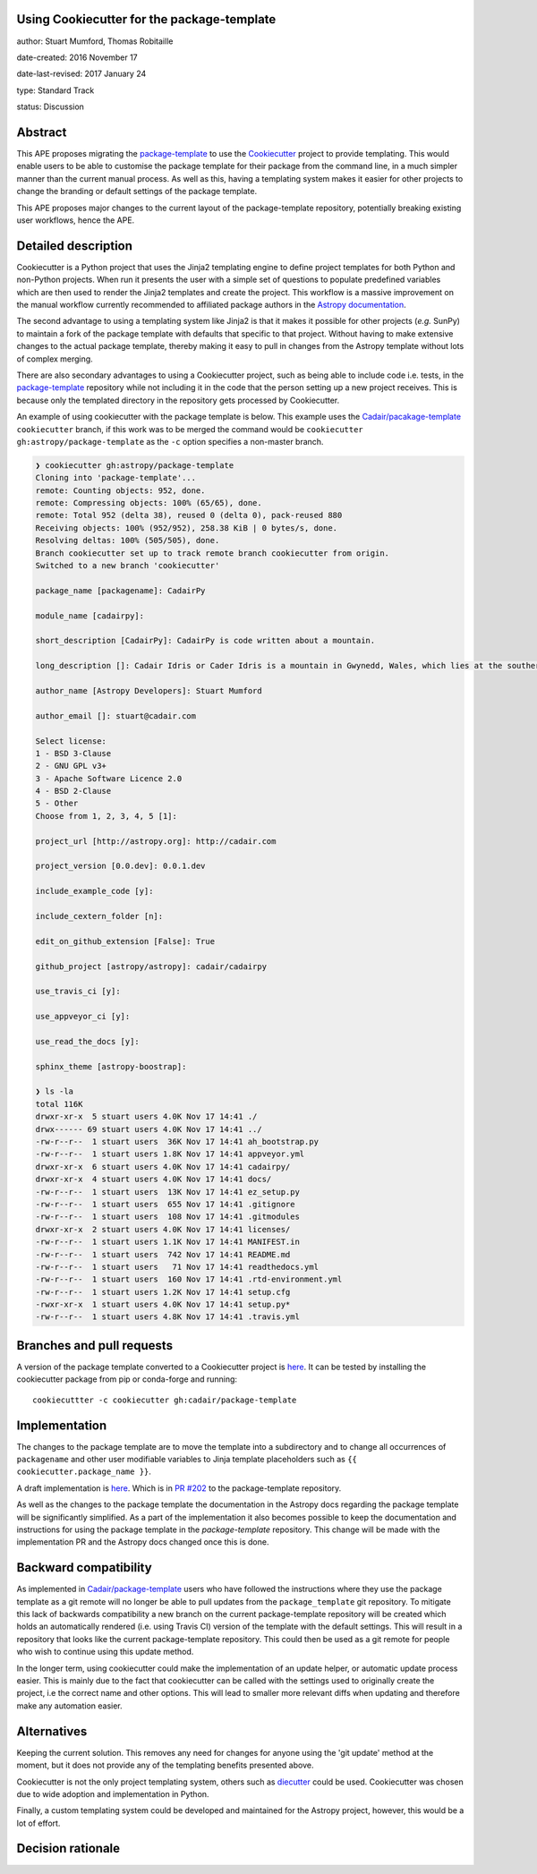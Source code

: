 Using Cookiecutter for the package-template
-------------------------------------------

author: Stuart Mumford, Thomas Robitaille

date-created: 2016 November 17

date-last-revised: 2017 January 24

type: Standard Track

status: Discussion


Abstract
--------

This APE proposes migrating the `package-template
<https://github.com/astropy/package-template/>`_ to use the `Cookiecutter
<http://cookiecutter.readthedocs.io/>`_ project to provide templating. This
would enable users to be able to customise the package template for their
package from the command line, in a much simpler manner than the current manual
process. As well as this, having a templating system makes it easier for other
projects to change the branding or default settings of the package template.

This APE proposes major changes to the current layout of the package-template
repository, potentially breaking existing user workflows, hence the APE.


Detailed description
--------------------

Cookiecutter is a Python project that uses the Jinja2 templating engine to
define project templates for both Python and non-Python projects. When run it
presents the user with a simple set of questions to populate predefined
variables which are then used to render the Jinja2 templates and create the
project. This workflow is a massive improvement on the manual workflow currently
recommended to affiliated package authors in the
`Astropy documentation <http://docs.astropy.org/en/latest/development/affiliated-packages.html>`_.

The second advantage to using a templating system like Jinja2 is that it makes
it possible for other projects (*e.g.* SunPy) to maintain a fork of the package
template with defaults that specific to that project. Without having to make
extensive changes to the actual package template, thereby making it easy to pull
in changes from the Astropy template without lots of complex merging.

There are also secondary advantages to using a Cookiecutter project, such as
being able to include code i.e. tests, in the `package-template
<https://github.com/astropy/package-template/>`_ repository while not including
it in the code that the person setting up a new project receives. This is
because only the templated directory in the repository gets processed by
Cookiecutter.

An example of using cookiecutter with the package template is below. This
example uses the `Cadair/pacakage-template <https://github.com/Cadair/package-template/tree/cookiecutter>`_
``cookiecutter`` branch, if this work was to be merged the command would be
``cookiecutter gh:astropy/package-template`` as the ``-c`` option specifies a
non-master branch.

.. image:: https://asciinema.org/a/7ilbwr10g0rj561clfkedui4j.png
    :target: https://asciinema.org/a/7ilbwr10g0rj561clfkedui4j


.. code-block::

    ❯ cookiecutter gh:astropy/package-template
    Cloning into 'package-template'...
    remote: Counting objects: 952, done.
    remote: Compressing objects: 100% (65/65), done.
    remote: Total 952 (delta 38), reused 0 (delta 0), pack-reused 880
    Receiving objects: 100% (952/952), 258.38 KiB | 0 bytes/s, done.
    Resolving deltas: 100% (505/505), done.
    Branch cookiecutter set up to track remote branch cookiecutter from origin.
    Switched to a new branch 'cookiecutter'

    package_name [packagename]: CadairPy

    module_name [cadairpy]:

    short_description [CadairPy]: CadairPy is code written about a mountain.

    long_description []: Cadair Idris or Cader Idris is a mountain in Gwynedd, Wales, which lies at the southern end of the Snowdonia National Park near the town of Dolgellau. The peak, which is one of the most popular in Wales for walkers and hikers, is composed largely of Ordovician igneous rocks, with classic glacial erosion features such as cwms, moraines, striated rocks, and roches moutonnées.

    author_name [Astropy Developers]: Stuart Mumford

    author_email []: stuart@cadair.com

    Select license:
    1 - BSD 3-Clause
    2 - GNU GPL v3+
    3 - Apache Software Licence 2.0
    4 - BSD 2-Clause
    5 - Other
    Choose from 1, 2, 3, 4, 5 [1]:

    project_url [http://astropy.org]: http://cadair.com

    project_version [0.0.dev]: 0.0.1.dev
   
    include_example_code [y]:

    include_cextern_folder [n]:

    edit_on_github_extension [False]: True

    github_project [astropy/astropy]: cadair/cadairpy

    use_travis_ci [y]:

    use_appveyor_ci [y]:

    use_read_the_docs [y]:

    sphinx_theme [astropy-boostrap]:

    ❯ ls -la
    total 116K
    drwxr-xr-x  5 stuart users 4.0K Nov 17 14:41 ./
    drwx------ 69 stuart users 4.0K Nov 17 14:41 ../
    -rw-r--r--  1 stuart users  36K Nov 17 14:41 ah_bootstrap.py
    -rw-r--r--  1 stuart users 1.8K Nov 17 14:41 appveyor.yml
    drwxr-xr-x  6 stuart users 4.0K Nov 17 14:41 cadairpy/
    drwxr-xr-x  4 stuart users 4.0K Nov 17 14:41 docs/
    -rw-r--r--  1 stuart users  13K Nov 17 14:41 ez_setup.py
    -rw-r--r--  1 stuart users  655 Nov 17 14:41 .gitignore
    -rw-r--r--  1 stuart users  108 Nov 17 14:41 .gitmodules
    drwxr-xr-x  2 stuart users 4.0K Nov 17 14:41 licenses/
    -rw-r--r--  1 stuart users 1.1K Nov 17 14:41 MANIFEST.in
    -rw-r--r--  1 stuart users  742 Nov 17 14:41 README.md
    -rw-r--r--  1 stuart users   71 Nov 17 14:41 readthedocs.yml
    -rw-r--r--  1 stuart users  160 Nov 17 14:41 .rtd-environment.yml
    -rw-r--r--  1 stuart users 1.2K Nov 17 14:41 setup.cfg
    -rwxr-xr-x  1 stuart users 4.0K Nov 17 14:41 setup.py*
    -rw-r--r--  1 stuart users 4.8K Nov 17 14:41 .travis.yml




Branches and pull requests
--------------------------

A version of the package template converted to a Cookiecutter project is `here
<https://github.com/Cadair/package-template/tree/cookiecutter>`_. It can be
tested by installing the cookiecutter package from pip or conda-forge and
running::

  cookiecuttter -c cookiecutter gh:cadair/package-template


Implementation
--------------

The changes to the package template are to move the template into a subdirectory
and to change all occurrences of ``packagename`` and other user modifiable
variables to Jinja template placeholders such as ``{{ cookiecutter.package_name }}``.

A draft implementation is `here <https://github.com/Cadair/package-template/tree/cookiecutter>`_. Which is in
`PR #202 <https://github.com/astropy/package-template/pull/202>`_ to the
package-template repository.

As well as the changes to the package template the documentation in the Astropy
docs regarding the package template will be significantly simplified. As a part
of the implementation it also becomes possible to keep the documentation and
instructions for using the package template in the `package-template`
repository. This change will be made with the implementation PR and the Astropy
docs changed once this is done.


Backward compatibility
----------------------

As implemented in
`Cadair/package-template <https://github.com/Cadair/package-template/tree/cookiecutter>`_
users who have followed the instructions where they use the package template as
a git remote will no longer be able to pull updates from the
``package_template`` git repository. To mitigate this lack of backwards
compatibility a new branch on the current package-template repository will be
created which holds an automatically rendered (i.e. using Travis CI) version of
the template with the default settings. This will result in a repository that
looks like the current package-template repository. This could then be used as a
git remote for people who wish to continue using this update method.

In the longer term, using cookiecutter could make the implementation of an
update helper, or automatic update process easier. This is mainly due to the
fact that cookiecutter can be called with the settings used to originally create
the project, i.e the correct name and other options. This will lead to smaller
more relevant diffs when updating and therefore make any automation easier.


Alternatives
------------

Keeping the current solution. This removes any need for changes for anyone using
the 'git update' method at the moment, but it does not provide any of the
templating benefits presented above.

Cookiecutter is not the only project templating system, others such as
`diecutter <https://diecutter.readthedocs.io/>`_ could be used. Cookiecutter was
chosen due to wide adoption and implementation in Python.

Finally, a custom templating system could be developed and maintained for the
Astropy project, however, this would be a lot of effort.


Decision rationale
------------------

